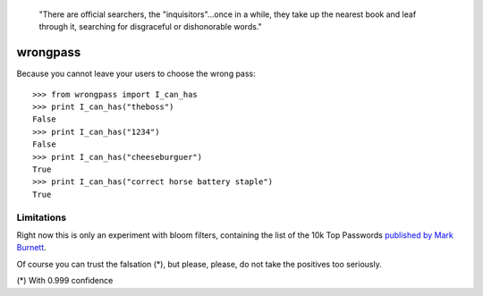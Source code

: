  "There are official searchers, the "inquisitors"...once in a while, they take up
 the nearest book and leaf through it, searching for disgraceful or dishonorable
 words."

wrongpass
=========
Because you cannot leave your users to choose the wrong pass::

  >>> from wrongpass import I_can_has
  >>> print I_can_has("theboss")
  False
  >>> print I_can_has("1234")
  False
  >>> print I_can_has("cheeseburguer")
  True
  >>> print I_can_has("correct horse battery staple")
  True

Limitations
-----------

Right now this is only an experiment with bloom filters, containing the
list of the 10k Top Passwords `published by Mark Burnett <https://xato.net/passwords/more-top-worst-passwords/>`_.

Of course you can trust the falsation (*), but please, please, do not take the
positives too seriously.

(*) With 0.999 confidence

